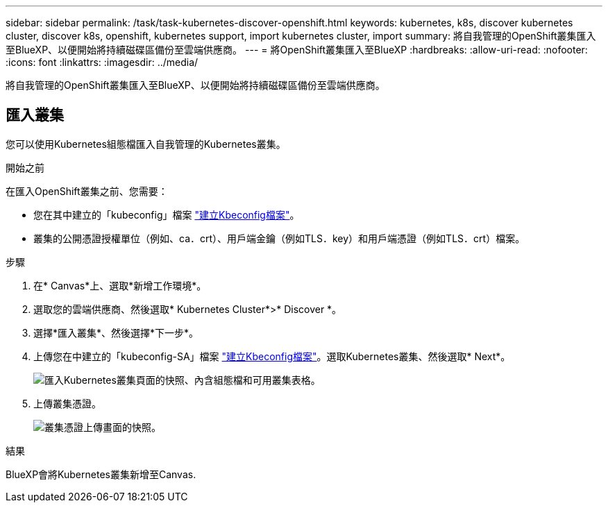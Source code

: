 ---
sidebar: sidebar 
permalink: /task/task-kubernetes-discover-openshift.html 
keywords: kubernetes, k8s, discover kubernetes cluster, discover k8s, openshift, kubernetes support, import kubernetes cluster, import 
summary: 將自我管理的OpenShift叢集匯入至BlueXP、以便開始將持續磁碟區備份至雲端供應商。 
---
= 將OpenShift叢集匯入至BlueXP
:hardbreaks:
:allow-uri-read: 
:nofooter: 
:icons: font
:linkattrs: 
:imagesdir: ../media/


[role="lead"]
將自我管理的OpenShift叢集匯入至BlueXP、以便開始將持續磁碟區備份至雲端供應商。



== 匯入叢集

您可以使用Kubernetes組態檔匯入自我管理的Kubernetes叢集。

.開始之前
在匯入OpenShift叢集之前、您需要：

* 您在其中建立的「kubeconfig」檔案 link:https://docs.netapp.com/us-en/cloud-manager-kubernetes/requirements/kubernetes-reqs-openshift.html#create-a-kubeconfig-file["建立Kbeconfig檔案"]。
* 叢集的公開憑證授權單位（例如、ca．crt）、用戶端金鑰（例如TLS．key）和用戶端憑證（例如TLS．crt）檔案。


.步驟
. 在* Canvas*上、選取*新增工作環境*。
. 選取您的雲端供應商、然後選取* Kubernetes Cluster*>* Discover *。
. 選擇*匯入叢集*、然後選擇*下一步*。
. 上傳您在中建立的「kubeconfig-SA」檔案 link:https://docs.netapp.com/us-en/cloud-manager-kubernetes/requirements/kubernetes-reqs-openshift.html#create-a-kubeconfig-file["建立Kbeconfig檔案"]。選取Kubernetes叢集、然後選取* Next*。
+
image:screenshot-k8s-aks-import-1.png["匯入Kubernetes叢集頁面的快照、內含組態檔和可用叢集表格。"]

. 上傳叢集憑證。
+
image:screenshot-oc-certs.png["叢集憑證上傳畫面的快照。"]



.結果
BlueXP會將Kubernetes叢集新增至Canvas.

